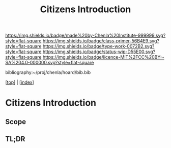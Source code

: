 #   -*- mode: org; fill-column: 60 -*-

#+TITLE: Citizens Introduction
#+STARTUP: showall
#+TOC: headlines 4
#+PROPERTY: filename

[[https://img.shields.io/badge/made%20by-Chenla%20Institute-999999.svg?style=flat-square]] 
[[https://img.shields.io/badge/class-primer-56B4E9.svg?style=flat-square]]
[[https://img.shields.io/badge/type-work-0072B2.svg?style=flat-square]]
[[https://img.shields.io/badge/status-wip-D55E00.svg?style=flat-square]]
[[https://img.shields.io/badge/licence-MIT%2FCC%20BY--SA%204.0-000000.svg?style=flat-square]]

bibliography:~/proj/chenla/hoard/bib.bib

[[[../index.org][top]]] | [[[./index.org][index]]]


* Citizens Introduction
:PROPERTIES:
:CUSTOM_ID:
:Name:     /home/deerpig/proj/chenla/warp/03/16/intro.org
:Created:  2018-05-02T19:54@Prek Leap (11.642600N-104.919210W)
:ID:       c675c8e7-f646-4813-8bf8-a0ce9b699d6a
:VER:      578537710.047989230
:GEO:      48P-491193-1287029-15
:BXID:     proj:AGP2-6022
:Class:    primer
:Type:     work
:Status:   wip
:Licence:  MIT/CC BY-SA 4.0
:END:

** Scope
** TL;DR


